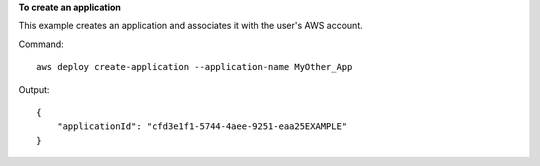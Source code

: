 **To create an application**

This example creates an application and associates it with the user's AWS account.

Command::

  aws deploy create-application --application-name MyOther_App
  
Output::

  {
      "applicationId": "cfd3e1f1-5744-4aee-9251-eaa25EXAMPLE"
  }
